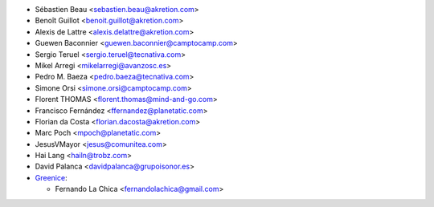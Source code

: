 * Sébastien Beau <sebastien.beau@akretion.com>
* Benoît Guillot <benoit.guillot@akretion.com>
* Alexis de Lattre <alexis.delattre@akretion.com>
* Guewen Baconnier <guewen.baconnier@camptocamp.com>
* Sergio Teruel <sergio.teruel@tecnativa.com>
* Mikel Arregi <mikelarregi@avanzosc.es>
* Pedro M. Baeza <pedro.baeza@tecnativa.com>
* Simone Orsi <simone.orsi@camptocamp.com>
* Florent THOMAS <florent.thomas@mind-and-go.com>
* Francisco Fernández <ffernandez@planetatic.com>
* Florian da Costa <florian.dacosta@akretion.com>
* Marc Poch <mpoch@planetatic.com>
* JesusVMayor <jesus@comunitea.com>
* Hai Lang <hailn@trobz.com>
* David Palanca <davidpalanca@grupoisonor.es>

* `Greenice <https://www.greenice.com>`_:

  * Fernando La Chica <fernandolachica@gmail.com>
